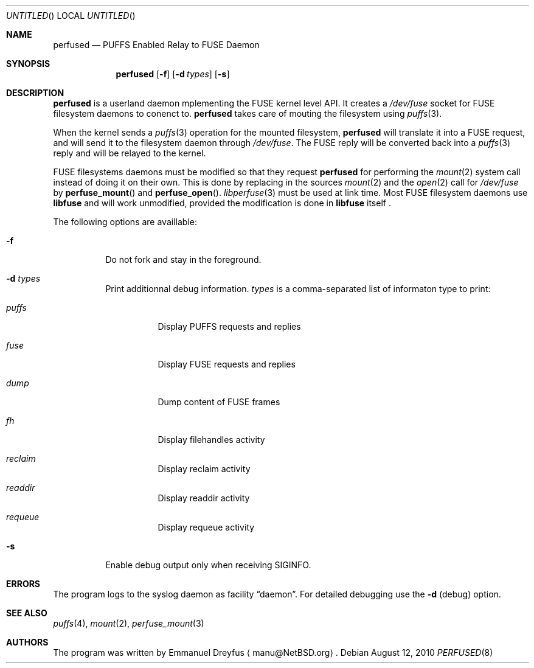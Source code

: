 .\" $NetBSD: perfused.8,v 1.1 2010/08/25 07:18:01 manu Exp $
.\"
.\" Copyright (c) 2010 Emmanuel Dreyfus. All rights reserved.
.\"
.\" Redistribution and use in source and binary forms, with or without
.\" modification, are permitted provided that the following conditions
.\" are met:
.\" 1. Redistributions of source code must retain the above copyright
.\"    notice, this list of conditions and the following disclaimer.
.\" 2. Redistributions in binary form must reproduce the above copyright
.\"    notice, this list of conditions and the following disclaimer in the
.\"    documentation and/or other materials provided with the distribution.
.\"
.\" THIS SOFTWARE IS PROVIDED BY THE NETBSD FOUNDATION, INC. AND CONTRIBUTORS
.\" ``AS IS'' AND ANY EXPRESS OR IMPLIED WARRANTIES, INCLUDING, BUT NOT LIMITED
.\" TO, THE IMPLIED WARRANTIES OF MERCHANTABILITY AND FITNESS FOR A PARTICULAR
.\" PURPOSE ARE DISCLAIMED.  IN NO EVENT SHALL THE FOUNDATION OR CONTRIBUTORS
.\" BE LIABLE FOR ANY DIRECT, INDIRECT, INCIDENTAL, SPECIAL, EXEMPLARY, OR
.\" CONSEQUENTIAL DAMAGES (INCLUDING, BUT NOT LIMITED TO, PROCUREMENT OF
.\" SUBSTITUTE GOODS OR SERVICES; LOSS OF USE, DATA, OR PROFITS; OR BUSINESS
.\" INTERRUPTION) HOWEVER CAUSED AND ON ANY THEORY OF LIABILITY, WHETHER IN
.\" CONTRACT, STRICT LIABILITY, OR TORT (INCLUDING NEGLIGENCE OR OTHERWISE)
.\" ARISING IN ANY WAY OUT OF THE USE OF THIS SOFTWARE, EVEN IF ADVISED OF THE
.\" POSSIBILITY OF SUCH DAMAGE.
.\"
.Dd August 12, 2010
.Os
.Dt PERFUSED 8
.Sh NAME
.Nm perfused
.Nd "PUFFS Enabled Relay to FUSE Daemon"
.Sh SYNOPSIS
.Nm
.Op Fl f
.Op Fl d Ar types
.Op Fl s
.Sh DESCRIPTION
.Nm
is a userland daemon mplementing the FUSE kernel level API. It creates a
.Pa /dev/fuse
socket for FUSE filesystem daemons to conenct to.
.Nm
takes care of mouting the filesystem using 
.Xr puffs 3 .
.Pp
When the kernel sends a 
.Xr puffs 3
operation for the mounted filesystem, 
.Nm
will translate it into a FUSE request, and will send it to the filesystem
daemon through
.Pa /dev/fuse .
The FUSE reply will be converted back into a 
.Xr puffs 3
reply and will be relayed to the kernel.
.Pp
FUSE filesystems daemons must be modified so that they request
.Nm
for performing the 
.Xr mount 2
system call instead of doing it on their own. This is done by 
replacing in the sources
.Xr mount 2
and the
.Xr open 2 
call for
.Pa /dev/fuse
by
.Fn perfuse_mount
and 
.Fn perfuse_open .
.Xr libperfuse 3
must be used at link time.
Most FUSE filesystem daemons use
.Nm libfuse
and will work unmodified, provided 
the modification is done in 
.Nm libfuse
itself .
.Pp
The following options are availlable:
.Bl -tag -width indent
.It Fl f
Do not fork and stay in the foreground.
.It Fl d Ar types
Print additionnal debug information. 
.Ar types
is a comma-separated list of informaton type to print: 
.Bl -tag -width indent
.It Ar puffs
Display PUFFS requests and replies
.It Ar fuse
Display FUSE requests and replies
.It Ar dump
Dump content of FUSE frames
.It Ar fh
Display filehandles activity
.It Ar reclaim
Display reclaim activity
.It Ar readdir
Display readdir activity
.It Ar requeue
Display requeue activity
.El
.It Fl s
Enable debug output only when receiving SIGINFO.
.El
.Sh ERRORS
The program logs to the syslog daemon as facility
.Dq daemon .
For detailed debugging use the
.Fl d 
(debug) option.
.Sh SEE ALSO
.Xr puffs 4 ,
.Xr mount 2 ,
.Xr perfuse_mount 3 
.Sh AUTHORS
The program was written by
.An Emmanuel Dreyfus
.Aq manu@NetBSD.org .
